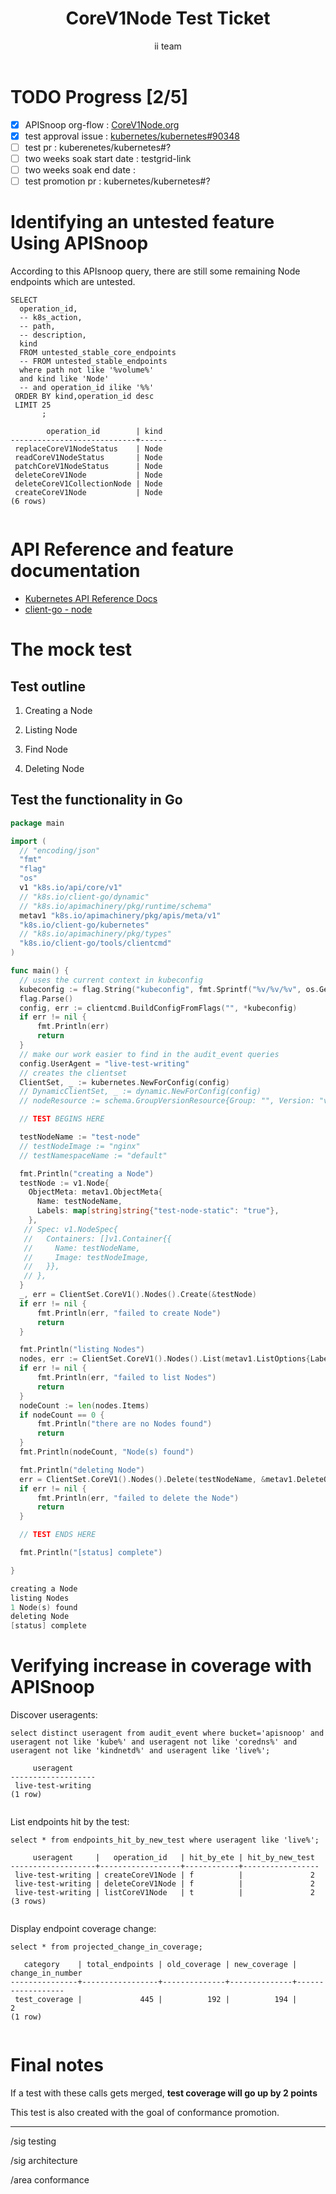 # -*- ii: apisnoop; -*-
#+TITLE: CoreV1Node Test Ticket
#+AUTHOR: ii team
#+TODO: TODO(t) NEXT(n) IN-PROGRESS(i) BLOCKED(b) | DONE(d)
#+OPTIONS: toc:nil tags:nil todo:nil
#+EXPORT_SELECT_TAGS: export
* TODO Progress [2/5]                                                :export:
- [X] APISnoop org-flow : [[https://github.com/cncf/apisnoop/blob/master/tickets/k8s/CoreV1NodeStatus.org][CoreV1Node.org]]
- [X] test approval issue : [[https://github.com/kubernetes/kubernetes/issues/90384][kubernetes/kubernetes#90348]]
- [ ] test pr : kuberenetes/kubernetes#?
- [ ] two weeks soak start date : testgrid-link
- [ ] two weeks soak end date :
- [ ] test promotion pr : kubernetes/kubernetes#?
* Identifying an untested feature Using APISnoop                     :export:

According to this APIsnoop query, there are still some remaining Node endpoints which are untested.

  #+NAME: untested_stable_core_endpoints
  #+begin_src sql-mode :eval never-export :exports both :session none
    SELECT
      operation_id,
      -- k8s_action,
      -- path,
      -- description,
      kind
      FROM untested_stable_core_endpoints
      -- FROM untested_stable_endpoints
      where path not like '%volume%'
      and kind like 'Node'
      -- and operation_id ilike '%%'
     ORDER BY kind,operation_id desc
     LIMIT 25
           ;
  #+end_src

 #+RESULTS: untested_stable_core_endpoints
 #+begin_SRC example
         operation_id        | kind 
 ----------------------------+------
  replaceCoreV1NodeStatus    | Node
  readCoreV1NodeStatus       | Node
  patchCoreV1NodeStatus      | Node
  deleteCoreV1Node           | Node
  deleteCoreV1CollectionNode | Node
  createCoreV1Node           | Node
 (6 rows)

 #+end_SRC

* API Reference and feature documentation                            :export:
- [[https://kubernetes.io/docs/reference/kubernetes-api/][Kubernetes API Reference Docs]]
- [[https://github.com/kubernetes/client-go/blob/master/kubernetes/typed/core/v1/node.go][client-go - node]] 

* The mock test                                                      :export:
** Test outline

1. Creating a Node

2. Listing Node

3. Find Node

4. Deleting Node


** Test the functionality in Go
   #+begin_src go
     package main

     import (
       // "encoding/json"
       "fmt"
       "flag"
       "os"
       v1 "k8s.io/api/core/v1"
       // "k8s.io/client-go/dynamic"
       // "k8s.io/apimachinery/pkg/runtime/schema"
       metav1 "k8s.io/apimachinery/pkg/apis/meta/v1"
       "k8s.io/client-go/kubernetes"
       // "k8s.io/apimachinery/pkg/types"
       "k8s.io/client-go/tools/clientcmd"
     )

     func main() {
       // uses the current context in kubeconfig
       kubeconfig := flag.String("kubeconfig", fmt.Sprintf("%v/%v/%v", os.Getenv("HOME"), ".kube", "config"), "(optional) absolute path to the kubeconfig file")
       flag.Parse()
       config, err := clientcmd.BuildConfigFromFlags("", *kubeconfig)
       if err != nil {
           fmt.Println(err)
           return
       }
       // make our work easier to find in the audit_event queries
       config.UserAgent = "live-test-writing"
       // creates the clientset
       ClientSet, _ := kubernetes.NewForConfig(config)
       // DynamicClientSet, _ := dynamic.NewForConfig(config)
       // nodeResource := schema.GroupVersionResource{Group: "", Version: "v1", Resource: "nodes"}

       // TEST BEGINS HERE

       testNodeName := "test-node"
       // testNodeImage := "nginx"
       // testNamespaceName := "default"

       fmt.Println("creating a Node")
       testNode := v1.Node{
         ObjectMeta: metav1.ObjectMeta{
           Name: testNodeName,
           Labels: map[string]string{"test-node-static": "true"},
         },
        // Spec: v1.NodeSpec{
        //   Containers: []v1.Container{{
        //     Name: testNodeName,
        //     Image: testNodeImage,
        //   }},
        // },
       }
       _, err = ClientSet.CoreV1().Nodes().Create(&testNode)
       if err != nil {
           fmt.Println(err, "failed to create Node")
           return
       }

       fmt.Println("listing Nodes")
       nodes, err := ClientSet.CoreV1().Nodes().List(metav1.ListOptions{LabelSelector: "test-node-static=true"})
       if err != nil {
           fmt.Println(err, "failed to list Nodes")
           return
       }
       nodeCount := len(nodes.Items)
       if nodeCount == 0 {
           fmt.Println("there are no Nodes found")
           return
       }
       fmt.Println(nodeCount, "Node(s) found")

       fmt.Println("deleting Node")
       err = ClientSet.CoreV1().Nodes().Delete(testNodeName, &metav1.DeleteOptions{})
       if err != nil {
           fmt.Println(err, "failed to delete the Node")
           return
       }

       // TEST ENDS HERE

       fmt.Println("[status] complete")

     }
   #+end_src

   #+RESULTS:
   #+begin_src go
   creating a Node
   listing Nodes
   1 Node(s) found
   deleting Node
   [status] complete
   #+end_src

* Verifying increase in coverage with APISnoop                       :export:
Discover useragents:
  #+begin_src sql-mode :eval never-export :exports both :session none
    select distinct useragent from audit_event where bucket='apisnoop' and useragent not like 'kube%' and useragent not like 'coredns%' and useragent not like 'kindnetd%' and useragent like 'live%';
  #+end_src

  #+RESULTS:
  #+begin_SRC example
       useragent     
  -------------------
   live-test-writing
  (1 row)

  #+end_SRC

List endpoints hit by the test:
#+begin_src sql-mode :exports both :session none
select * from endpoints_hit_by_new_test where useragent like 'live%'; 
#+end_src

#+RESULTS:
#+begin_SRC example
     useragent     |   operation_id   | hit_by_ete | hit_by_new_test 
-------------------+------------------+------------+-----------------
 live-test-writing | createCoreV1Node | f          |               2
 live-test-writing | deleteCoreV1Node | f          |               2
 live-test-writing | listCoreV1Node   | t          |               2
(3 rows)

#+end_SRC

Display endpoint coverage change:
  #+begin_src sql-mode :eval never-export :exports both :session none
    select * from projected_change_in_coverage;
  #+end_src

  #+RESULTS:
  #+begin_SRC example
     category    | total_endpoints | old_coverage | new_coverage | change_in_number 
  ---------------+-----------------+--------------+--------------+------------------
   test_coverage |             445 |          192 |          194 |                2
  (1 row)

  #+end_SRC

* Final notes :export:
If a test with these calls gets merged, **test coverage will go up by 2 points**

This test is also created with the goal of conformance promotion.

-----  
/sig testing  

/sig architecture  

/area conformance  

